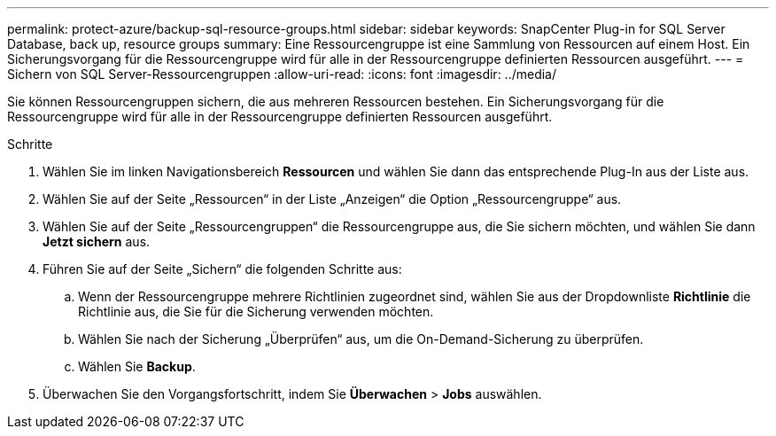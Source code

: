 ---
permalink: protect-azure/backup-sql-resource-groups.html 
sidebar: sidebar 
keywords: SnapCenter Plug-in for SQL Server Database, back up, resource groups 
summary: Eine Ressourcengruppe ist eine Sammlung von Ressourcen auf einem Host.  Ein Sicherungsvorgang für die Ressourcengruppe wird für alle in der Ressourcengruppe definierten Ressourcen ausgeführt. 
---
= Sichern von SQL Server-Ressourcengruppen
:allow-uri-read: 
:icons: font
:imagesdir: ../media/


[role="lead"]
Sie können Ressourcengruppen sichern, die aus mehreren Ressourcen bestehen.  Ein Sicherungsvorgang für die Ressourcengruppe wird für alle in der Ressourcengruppe definierten Ressourcen ausgeführt.

.Schritte
. Wählen Sie im linken Navigationsbereich *Ressourcen* und wählen Sie dann das entsprechende Plug-In aus der Liste aus.
. Wählen Sie auf der Seite „Ressourcen“ in der Liste „Anzeigen“ die Option „Ressourcengruppe“ aus.
. Wählen Sie auf der Seite „Ressourcengruppen“ die Ressourcengruppe aus, die Sie sichern möchten, und wählen Sie dann *Jetzt sichern* aus.
. Führen Sie auf der Seite „Sichern“ die folgenden Schritte aus:
+
.. Wenn der Ressourcengruppe mehrere Richtlinien zugeordnet sind, wählen Sie aus der Dropdownliste *Richtlinie* die Richtlinie aus, die Sie für die Sicherung verwenden möchten.
.. Wählen Sie nach der Sicherung „Überprüfen“ aus, um die On-Demand-Sicherung zu überprüfen.
.. Wählen Sie *Backup*.


. Überwachen Sie den Vorgangsfortschritt, indem Sie *Überwachen* > *Jobs* auswählen.

